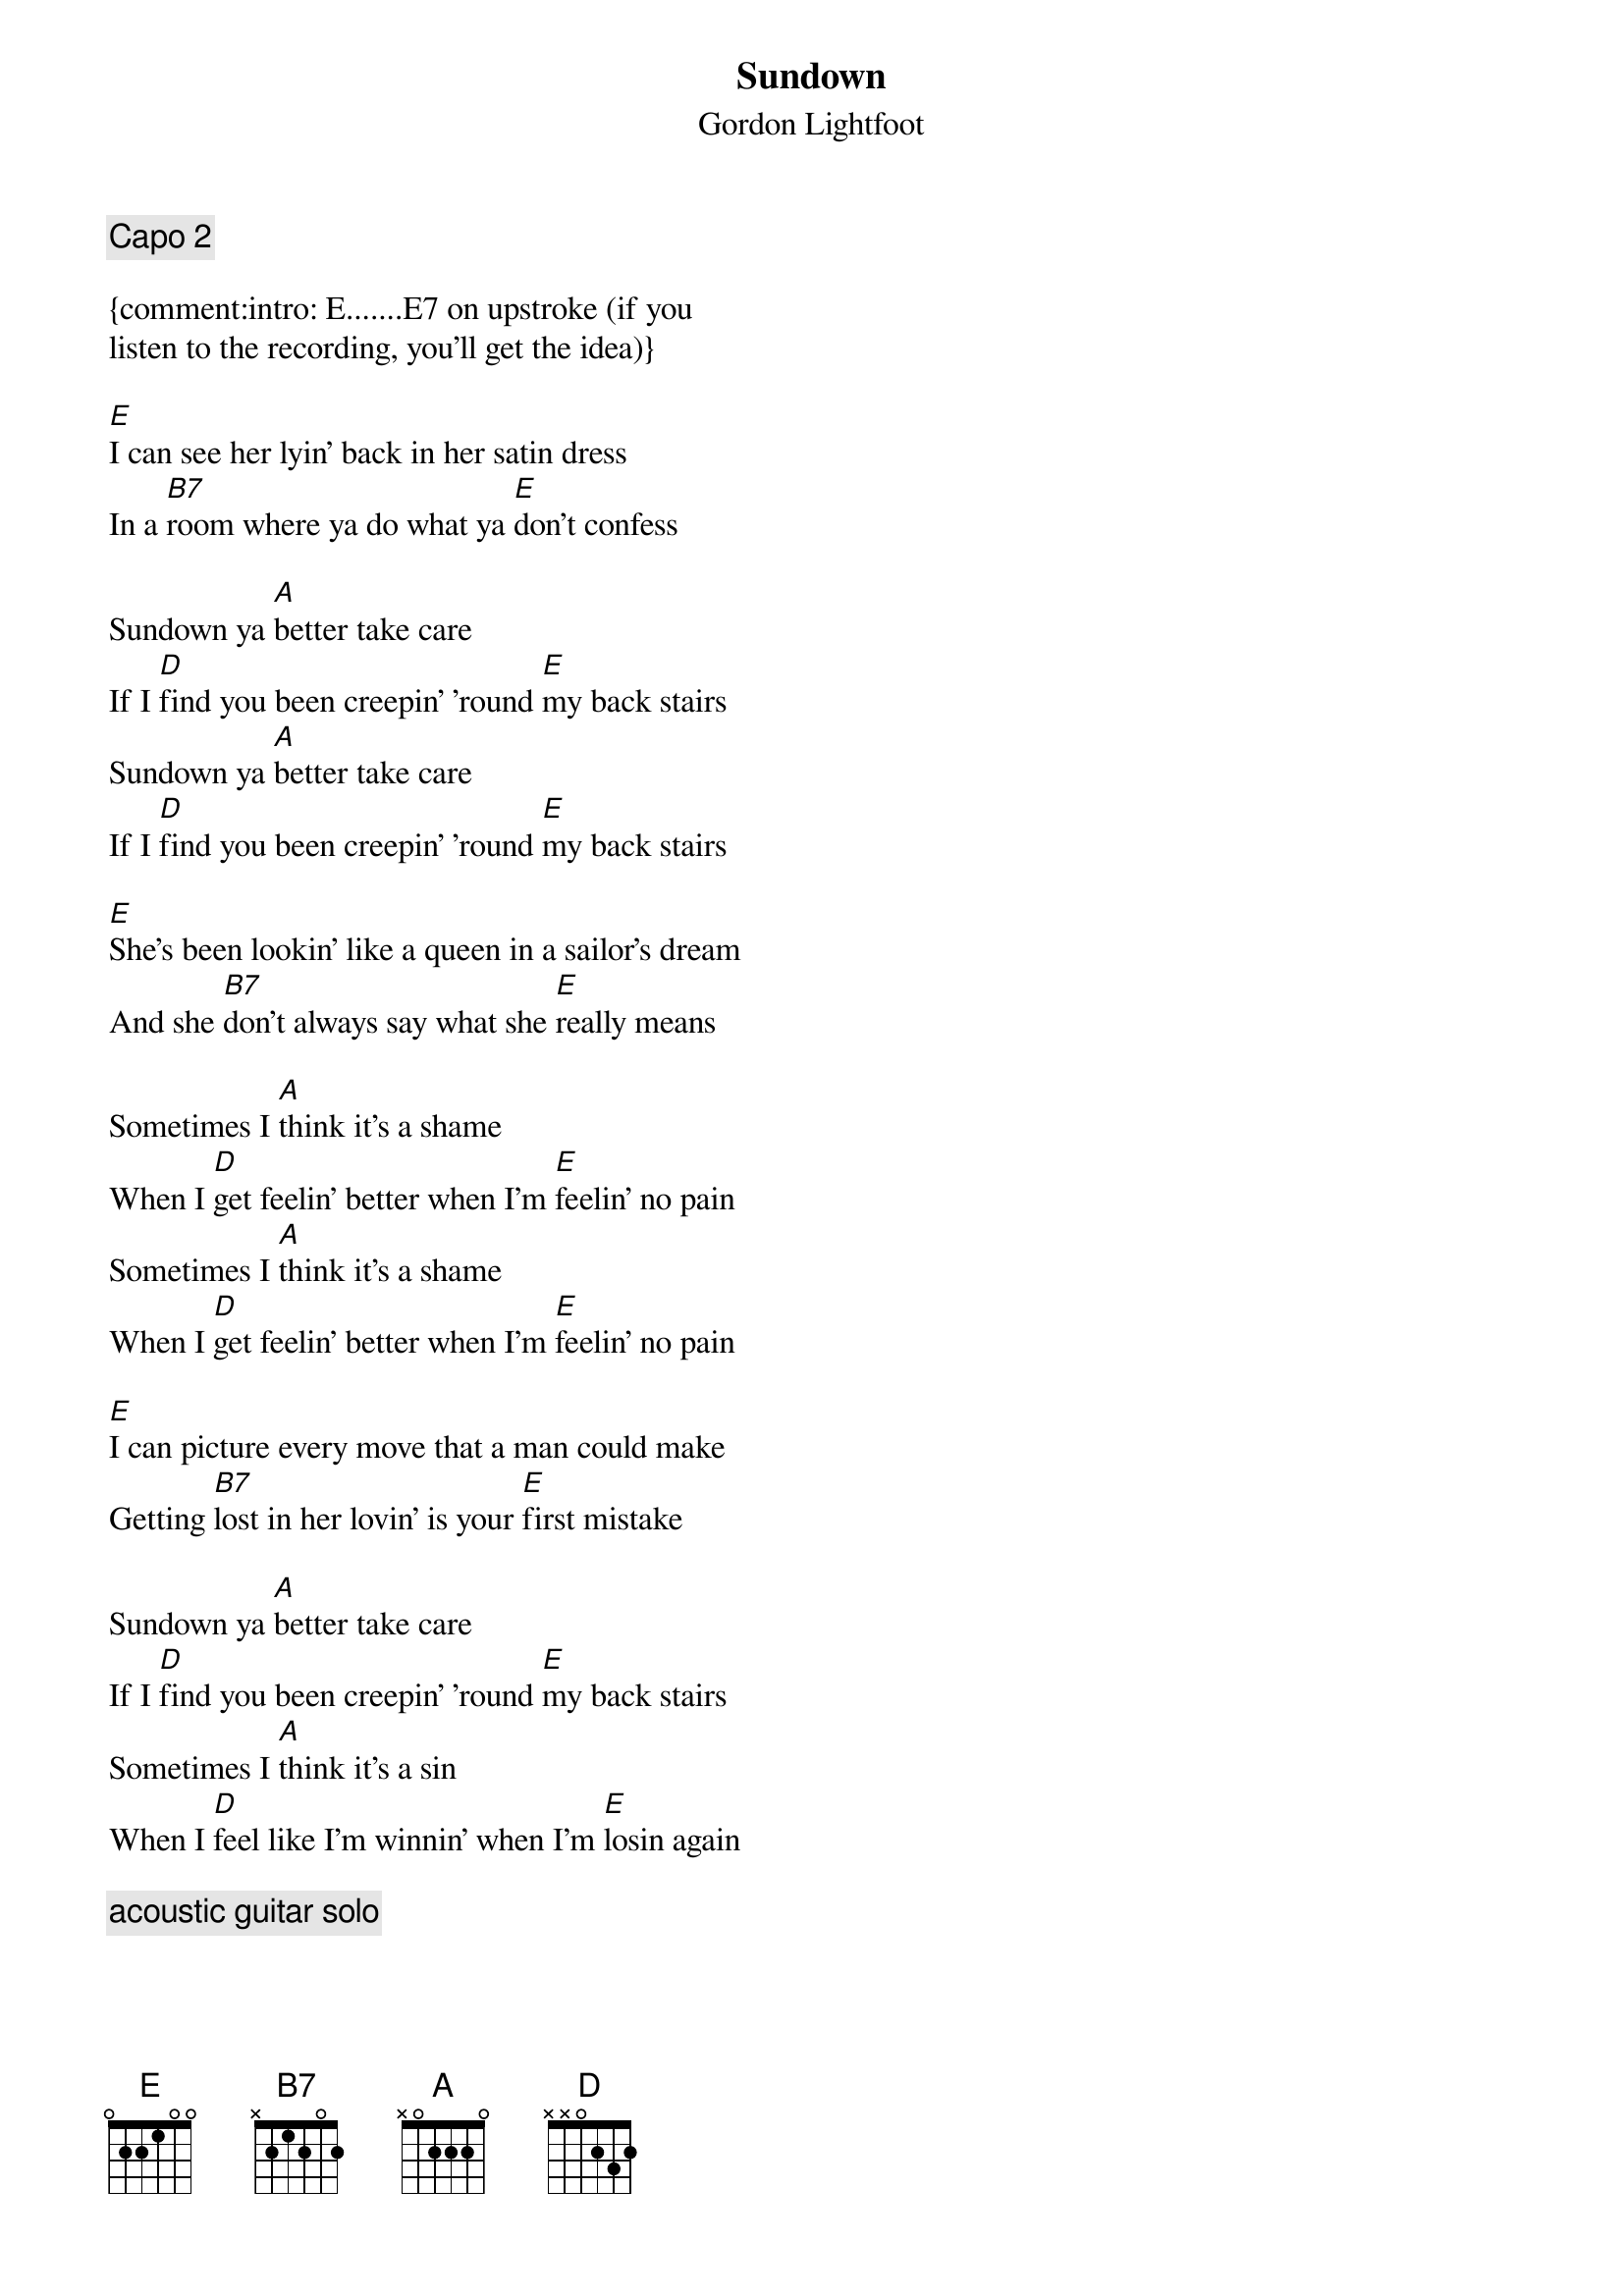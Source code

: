 {title:Sundown}
{subtitle:Gordon Lightfoot}
 
{comment:Capo 2}

{comment:intro: E.......E7 on upstroke (if you
listen to the recording, you'll get the idea)}

[E]I can see her lyin' back in her satin dress
In a [B7]room where ya do what ya [E]don't confess

Sundown ya [A]better take care
If I [D]find you been creepin' 'round [E]my back stairs
Sundown ya [A]better take care
If I [D]find you been creepin' 'round [E]my back stairs

[E]She's been lookin' like a queen in a sailor's dream
And she [B7]don't always say what she [E]really means

Sometimes I [A]think it's a shame
When I [D]get feelin' better when I'm [E]feelin' no pain
Sometimes I [A]think it's a shame
When I [D]get feelin' better when I'm [E]feelin' no pain

[E]I can picture every move that a man could make
Getting [B7]lost in her lovin' is your [E]first mistake

Sundown ya [A]better take care
If I [D]find you been creepin' 'round [E]my back stairs
Sometimes I [A]think it's a sin
When I [D]feel like I'm winnin' when I'm [E]losin again

{comment:acoustic guitar solo}

[E]I can see her lookin' fast in her faded jeans
She's a [B7]hard lovin' woman, got me [E]feelin' mean

{colb}

Sometimes I [A]think it's a shame
When I [D]get feelin' better when I'm [E]feelin' no pain
Sundown ya [A]better take care
If I [D]find you been creepin' 'round [E]my back stairs
Sundown ya [A]better take care
If I [D]find you been creepin' 'round [E]my back stairs
Sometimes I [A]think it's a sin
When I [D]feel like I'm winnin' when I'm [E]losin' again

{comment:acoustic guitar solo and fade out}

# -------------------------------------------------- 
# simescan (rick s.)

